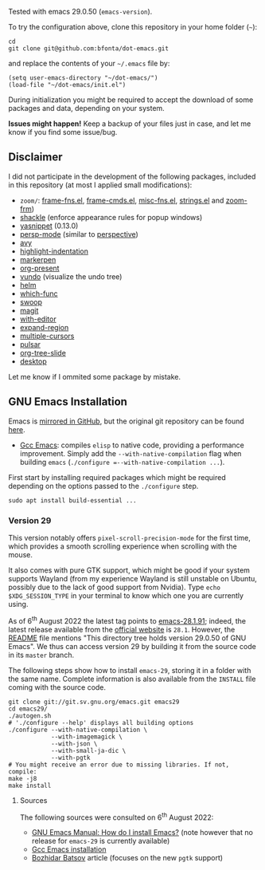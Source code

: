 Tested with emacs 29.0.50 (=emacs-version=).

To try the configuration above, clone this repository in your home folder (=~=):

#+BEGIN_SRC shell
cd
git clone git@github.com:bfonta/dot-emacs.git
#+END_SRC

and replace the contents of your =~/.emacs= file by:

#+BEGIN_SRC shell
(setq user-emacs-directory "~/dot-emacs/")
(load-file "~/dot-emacs/init.el")
#+END_SRC

During initialization you might be required to accept the download of some packages and data, depending on your system.

*Issues might happen!* Keep a backup of your files just in case, and let me know if you find some issue/bug.

** Disclaimer

I did not participate in the development of the following packages, included in this repository (at most I applied small modifications):

- =zoom/=: [[https://elpa.gnu.org/packages/yasnippet.html][frame-fns.el]], [[https://elpa.gnu.org/packages/yasnippet.html][frame-cmds.el]], [[https://elpa.gnu.org/packages/yasnippet.html][misc-fns.el]], [[https://elpa.gnu.org/packages/yasnippet.html][strings.el]] and [[https://elpa.gnu.org/packages/yasnippet.html][zoom-frm]])
- [[https://depp.brause.cc/shackle/][shackle]] (enforce appearance rules for popup windows)
- [[https://elpa.gnu.org/packages/yasnippet.htmlhttps://github.com/antonj/Highlight-Indentation-for-Emacs/blob/master/highlight-indentation.el][yasnippet]] (0.13.0)
- [[https://github.com/Bad-ptr/persp-mode.el][persp-mode]] (similar to [[https://github.com/nex3/perspective-el][perspective]])
- [[https://github.com/abo-abo/avy][avy]]
- [[https://github.com/antonj/Highlight-Indentation-for-Emacs/blob/master/highlight-indentation.el][highlight-indentation]]
- [[https://github.com/antonj/Highlight-Indentation-for-Emacs/blob/master/highlight-indentation.el][markerpen]]
- [[https://github.com/antonj/Highlight-Indentation-for-Emacs/blob/master/highlight-indentation.el][org-present]]
- [[https://github.com/casouri/vundo][vundo]] (visualize the undo tree)
- [[https://github.com/emacs-helm/helm][helm]]
- [[https://github.com/emacs-mirror/emacs/blob/master/lisp/progmodes/which-func.el][which-func]]
- [[https://github.com/emacsorphanage/helm-swoop][swoop]]
- [[https://github.com/magit/magit][magit]]
- [[https://github.com/magit/with-editor][with-editor]]
- [[https://github.com/magnars/expand-region.el][expand-region]]
- [[https://github.com/magnars/multiple-cursors.el][multiple-cursors]]
- [[https://github.com/protesilaos/pulsar][pulsar]]
- [[https://github.com/takaxp/org-tree-slide][org-tree-slide]]
- [[https://www.emacswiki.org/emacs?action=browse;oldid=DeskTop;id=Desktop][desktop]]

Let me know if I ommited some package by mistake.

** GNU Emacs Installation

Emacs is [[https://github.com/emacs-mirror/emacs][mirrored in GitHub]], but the original git repository can be found [[https://savannah.gnu.org/git/?group=emacs][here]].

+ [[https://www.emacswiki.org/emacs/GccEmacs][Gcc Emacs]]: compiles ~elisp~ to native code, providing a performance improvement. Simply add the =--with-native-compilation= flag when building ~emacs~ (=./configure =--with-native-compilation ...=).

First start by installing required packages which might be required depending on the options passed to the ~./configure~ step.

#+BEGIN_SRC shell
sudo apt install build-essential ...
#+END_SRC

*** Version 29

This version notably offers =pixel-scroll-precision-mode= for the first time, which provides a smooth scrolling experience when scrolling with the mouse.

It also comes with pure GTK support, which might be good if your system supports Wayland (from my experience Wayland is still unstable on Ubuntu, possibly due to the lack of good support from Nvidia). Type =echo $XDG_SESSION_TYPE= in your terminal to know which one you are currently using.

As of 6^{th} August 2022 the latest tag points to [[https://git.savannah.gnu.org/cgit/emacs.git/tag/?h=emacs-28.1.91][emacs-28.1.91]]; indeed, the latest release available from the [[https://www.gnu.org/savannah-checkouts/gnu/emacs/emacs.html#Releases][official website]] is =28.1=. However, the [[https://git.savannah.gnu.org/cgit/emacs.git/tree/README][README]] file mentions "This directory tree holds version 29.0.50 of GNU Emacs". We thus can access version 29 by building it from the source code in its =master= branch.

The following steps show how to install =emacs-29=, storing it in a folder with the same name. Complete information is also available from the ~INSTALL~ file coming with the source code.

#+BEGIN_SRC shell
git clone git://git.sv.gnu.org/emacs.git emacs29
cd emacs29/
./autogen.sh
# './configure --help' displays all building options
./configure --with-native-compilation \
			--with-imagemagick \
			--with-json \
			--with-small-ja-dic \
			--with-pgtk
# You might receive an error due to missing libraries. If not, compile:
make -j8
make install
#+END_SRC

**** Sources
The following sources were consulted on 6^{th} August 2022:
+ [[https://www.gnu.org/software/emacs/manual/html_node/efaq/Installing-Emacs.html][GNU Emacs Manual: How do I install Emacs?]] (note however that no release for =emacs-29= is currently available)
+ [[https://www.emacswiki.org/emacs/GccEmacs][Gcc Emacs installation]]
+ [[https://batsov.com/articles/2021/12/19/building-emacs-from-source-with-pgtk/][Bozhidar Batsov]] article (focuses on the new ~pgtk~ support)

